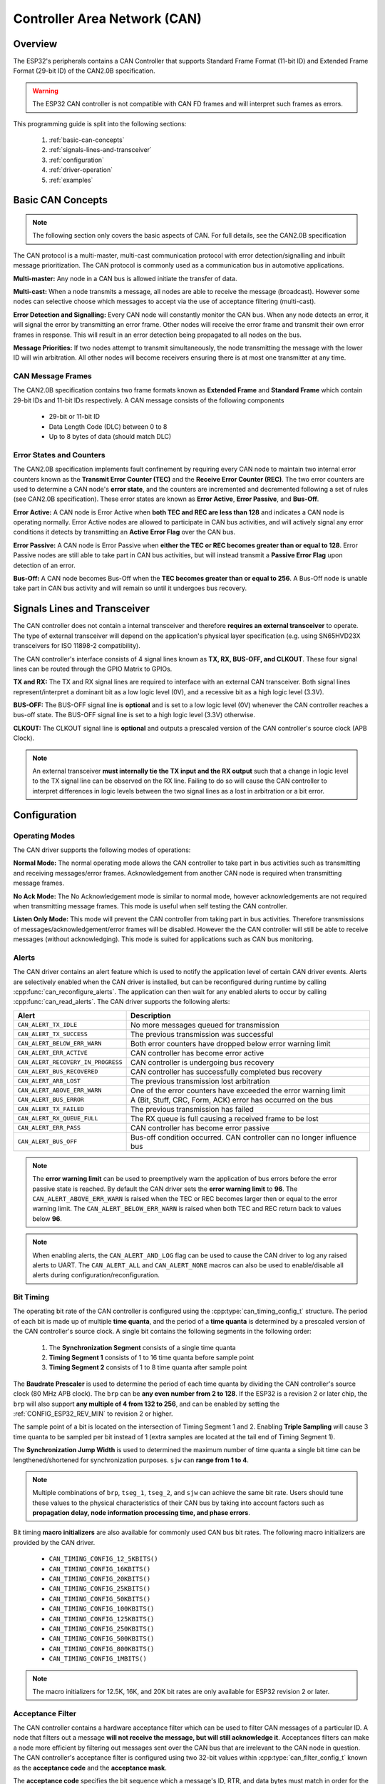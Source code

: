 Controller Area Network (CAN)
=============================

.. -------------------------------- Overview -----------------------------------

Overview
--------

The ESP32's peripherals contains a CAN Controller that supports Standard Frame Format (11-bit ID) and Extended Frame Format (29-bit ID) of the CAN2.0B specification.

.. warning::
    The ESP32 CAN controller is not compatible with CAN FD frames and will interpret such frames as errors.

This programming guide is split into the following sections:

    1. :ref:`basic-can-concepts`

    2. :ref:`signals-lines-and-transceiver`

    3. :ref:`configuration`

    4. :ref:`driver-operation`

    5. :ref:`examples`


.. --------------------------- Basic CAN Concepts ------------------------------

.. _basic-can-concepts:

Basic CAN Concepts
------------------

.. note::
    The following section only covers the basic aspects of CAN. For full details, see the CAN2.0B specification

The CAN protocol is a multi-master, multi-cast communication protocol with error detection/signalling and inbuilt message prioritization. The CAN protocol is commonly used as a communication bus in automotive applications.

**Multi-master:** Any node in a CAN bus is allowed initiate the transfer of data.

**Multi-cast:** When a node transmits a message, all nodes are able to receive the message (broadcast). However some nodes can selective choose which messages to accept via the use of acceptance filtering (multi-cast).

**Error Detection and Signalling:** Every CAN node will constantly monitor the CAN bus. When any node detects an error, it will signal the error by transmitting an error frame. Other nodes will receive the error frame and transmit their own error frames in response. This will result in an error detection being propagated to all nodes on the bus.

**Message Priorities:** If two nodes attempt to transmit simultaneously, the node transmitting the message with the lower ID will win arbitration. All other nodes will become receivers ensuring there is at most one transmitter at any time.

CAN Message Frames
^^^^^^^^^^^^^^^^^^

The CAN2.0B specification contains two frame formats known as **Extended Frame** and **Standard Frame** which contain 29-bit IDs and 11-bit IDs respectively. A CAN message consists of the following components

    - 29-bit or 11-bit ID
    - Data Length Code (DLC) between 0 to 8
    - Up to 8 bytes of data (should match DLC)

Error States and Counters
^^^^^^^^^^^^^^^^^^^^^^^^^

The CAN2.0B specification implements fault confinement by requiring every CAN node to maintain two internal error counters known as the **Transmit Error Counter (TEC)** and the **Receive Error Counter (REC)**. The two error counters are used to determine a CAN node's **error state**, and the counters are incremented and decremented following a set of rules (see CAN2.0B specification). These error states are known as **Error Active**, **Error Passive**, and **Bus-Off**.

**Error Active:** A CAN node is Error Active when **both TEC and REC are less than 128** and indicates a CAN node is operating normally. Error Active nodes are allowed to participate in CAN bus activities, and will actively signal any error conditions it detects by transmitting an **Active Error Flag** over the CAN bus.

**Error Passive:** A CAN node is Error Passive when **either the TEC or REC becomes greater than or equal to 128**. Error Passive nodes are still able to take part in CAN bus activities, but will instead transmit a **Passive Error Flag** upon detection of an error.

**Bus-Off:** A CAN node becomes Bus-Off when the **TEC becomes greater than or equal to 256**. A Bus-Off node is unable take part in CAN bus activity and will remain so until it undergoes bus recovery.


.. ---------------------- Signal Lines and Transceiver -------------------------

.. _signals-lines-and-transceiver:

Signals Lines and Transceiver
-----------------------------

The CAN controller does not contain a internal transceiver and therefore **requires an external transceiver** to operate. The type of external transceiver will depend on the application's physical layer specification (e.g. using SN65HVD23X transceivers for ISO 11898-2 compatibility).

The CAN controller's interface consists of 4 signal lines known as **TX, RX, BUS-OFF, and CLKOUT**. These four signal lines can be routed through the GPIO Matrix to GPIOs.

.. blockdiag:: ../../../_static/diagrams/can/can_controller_signals.diag
    :caption: Signal lines of the CAN controller
    :align: center

**TX and RX:** The TX and RX signal lines are required to interface with an external CAN transceiver. Both signal lines represent/interpret a dominant bit as a low logic level (0V), and a recessive bit as a high logic level (3.3V).

**BUS-OFF:** The BUS-OFF signal line is **optional** and is set to a low logic level (0V) whenever the CAN controller reaches a bus-off state. The BUS-OFF signal line is set to a high logic level (3.3V) otherwise.

**CLKOUT:** The CLKOUT signal line is **optional** and outputs a prescaled version of the CAN controller's source clock (APB Clock).

.. note::
    An external transceiver **must internally tie the TX input and the RX output** such that a change in logic level to the TX signal line can be observed on the RX line. Failing to do so will cause the CAN controller to interpret differences in logic levels between the two signal lines as a lost in arbitration or a bit error.


.. ------------------------------ Configuration --------------------------------

.. _configuration:

Configuration
-------------

Operating Modes
^^^^^^^^^^^^^^^

The CAN driver supports the following modes of operations:

**Normal Mode:** The normal operating mode allows the CAN controller to take part in bus activities such as transmitting and receiving messages/error frames. Acknowledgement from another CAN node is required when transmitting message frames.

**No Ack Mode:** The No Acknowledgement mode is similar to normal mode, however acknowledgements are not required when transmitting message frames. This mode is useful when self testing the CAN controller.

**Listen Only Mode:** This mode will prevent the CAN controller from taking part in bus activities. Therefore transmissions of messages/acknowledgement/error frames will be disabled. However the the CAN controller will still be able to receive messages (without acknowledging). This mode is suited for applications such as CAN bus monitoring.

Alerts
^^^^^^

The CAN driver contains an alert feature which is used to notify the application level of certain CAN driver events. Alerts are selectively enabled when the CAN driver is installed, but can be reconfigured during runtime by calling :cpp:func:`can_reconfigure_alerts`. The application can then wait for any enabled alerts to occur by calling :cpp:func:`can_read_alerts`. The CAN driver supports the following alerts:

+------------------------------------+-----------------------------------------+
| Alert                              | Description                             |
+====================================+=========================================+
| ``CAN_ALERT_TX_IDLE``              | No more messages queued for             |
|                                    | transmission                            |
+------------------------------------+-----------------------------------------+
| ``CAN_ALERT_TX_SUCCESS``           | The previous transmission was           |
|                                    | successful                              |
+------------------------------------+-----------------------------------------+
| ``CAN_ALERT_BELOW_ERR_WARN``       | Both error counters have dropped below  |
|                                    | error warning limit                     |
+------------------------------------+-----------------------------------------+
| ``CAN_ALERT_ERR_ACTIVE``           | CAN controller has become error active  |
+------------------------------------+-----------------------------------------+
| ``CAN_ALERT_RECOVERY_IN_PROGRESS`` | CAN controller is undergoing bus        |
|                                    | recovery                                |
+------------------------------------+-----------------------------------------+
| ``CAN_ALERT_BUS_RECOVERED``        | CAN controller has successfully         |
|                                    | completed bus recovery                  |
+------------------------------------+-----------------------------------------+
| ``CAN_ALERT_ARB_LOST``             | The previous transmission lost          |
|                                    | arbitration                             |
+------------------------------------+-----------------------------------------+
| ``CAN_ALERT_ABOVE_ERR_WARN``       | One of the error counters have exceeded |
|                                    | the error warning limit                 |
+------------------------------------+-----------------------------------------+
| ``CAN_ALERT_BUS_ERROR``            | A (Bit, Stuff, CRC, Form, ACK) error    |
|                                    | has occurred on the bus                 |
+------------------------------------+-----------------------------------------+
| ``CAN_ALERT_TX_FAILED``            | The previous transmission has failed    |
+------------------------------------+-----------------------------------------+
| ``CAN_ALERT_RX_QUEUE_FULL``        | The RX queue is full causing a received |
|                                    | frame to be lost                        |
+------------------------------------+-----------------------------------------+
| ``CAN_ALERT_ERR_PASS``             | CAN controller has become error passive |
+------------------------------------+-----------------------------------------+
| ``CAN_ALERT_BUS_OFF``              | Bus-off condition occurred. CAN         |
|                                    | controller can no longer influence bus  |
+------------------------------------+-----------------------------------------+

.. note::
    The **error warning limit** can be used to preemptively warn the application of bus errors before the error passive state is reached. By default the CAN driver sets the **error warning limit** to **96**. The ``CAN_ALERT_ABOVE_ERR_WARN`` is raised when the TEC or REC becomes larger then or equal to the error warning limit. The ``CAN_ALERT_BELOW_ERR_WARN`` is raised when both TEC and REC return back to values below **96**.

.. note::
    When enabling alerts, the ``CAN_ALERT_AND_LOG`` flag can be used to cause the CAN driver to log any raised alerts to UART. The ``CAN_ALERT_ALL`` and ``CAN_ALERT_NONE`` macros can also be used to enable/disable all alerts during configuration/reconfiguration.

Bit Timing
^^^^^^^^^^

The operating bit rate of the CAN controller is configured using the :cpp:type:`can_timing_config_t` structure. The period of each bit is made up of multiple **time quanta**, and the period of a **time quanta** is determined by a prescaled version of the CAN controller's source clock. A single bit contains the following segments in the following order:

    1. The **Synchronization Segment** consists of a single time quanta
    2. **Timing Segment 1** consists of 1 to 16 time quanta before sample point
    3. **Timing Segment 2** consists of 1 to 8 time quanta after sample point

The **Baudrate Prescaler** is used to determine the period of each time quanta by dividing the CAN controller's source clock (80 MHz APB clock). The ``brp`` can be **any even number from 2 to 128**. If the ESP32 is a revision 2 or later chip, the ``brp`` will also support **any multiple of 4 from 132 to 256**, and can be enabled by setting the :ref:`CONFIG_ESP32_REV_MIN` to revision 2 or higher.

.. packetdiag:: ../../../_static/diagrams/can/can_bit_timing.diag
    :caption: Bit timing configuration for 500kbit/s given BRP = 8
    :align: center

The sample point of a bit is located on the intersection of Timing Segment 1 and 2. Enabling **Triple Sampling** will cause 3 time quanta to be sampled per bit instead of 1 (extra samples are located at the tail end of Timing Segment 1).

The **Synchronization Jump Width** is used to determined the maximum number of time quanta a single bit time can be lengthened/shortened for synchronization purposes. ``sjw`` can **range from 1 to 4**.

.. note::
    Multiple combinations of ``brp``, ``tseg_1``, ``tseg_2``, and ``sjw`` can achieve the same bit rate. Users should tune these values to the physical characteristics of their CAN bus by taking into account factors such as **propagation delay, node information processing time, and phase errors**.

Bit timing **macro initializers** are also available for commonly used CAN bus bit rates. The following macro initializers are provided by the CAN driver.

    - ``CAN_TIMING_CONFIG_12_5KBITS()``
    - ``CAN_TIMING_CONFIG_16KBITS()``
    - ``CAN_TIMING_CONFIG_20KBITS()``
    - ``CAN_TIMING_CONFIG_25KBITS()``
    - ``CAN_TIMING_CONFIG_50KBITS()``
    - ``CAN_TIMING_CONFIG_100KBITS()``
    - ``CAN_TIMING_CONFIG_125KBITS()``
    - ``CAN_TIMING_CONFIG_250KBITS()``
    - ``CAN_TIMING_CONFIG_500KBITS()``
    - ``CAN_TIMING_CONFIG_800KBITS()``
    - ``CAN_TIMING_CONFIG_1MBITS()``

.. note::
    The macro initializers for 12.5K, 16K, and 20K bit rates are only available
    for ESP32 revision 2 or later.

Acceptance Filter
^^^^^^^^^^^^^^^^^

The CAN controller contains a hardware acceptance filter which can be used to filter CAN messages of a particular ID. A node that filters out a message **will not receive the message, but will still acknowledge it**. Acceptances filters can make a node more efficient by filtering out messages sent over the CAN bus that are irrelevant to the CAN node in question. The CAN controller's acceptance filter is configured using two 32-bit values within :cpp:type:`can_filter_config_t` known as the **acceptance code** and the **acceptance mask**.

The **acceptance code** specifies the bit sequence which a message's ID, RTR, and data bytes must match in order for the message to be received by the CAN controller. The **acceptance mask** is a bit sequence specifying which bits of the acceptance code can be ignored. This allows for a messages of different IDs to be accepted by a single acceptance code.

The acceptance filter can be used under **Single or Dual Filter Mode**. Single Filter Mode will use the acceptance code and mask to define a single filter. This allows for the first two data bytes of a standard frame to be filtered, or the entirety of an extended frame's 29-bit ID. The following diagram illustrates how the 32-bit acceptance code and mask will be interpreted under Single Filter Mode (Note: The yellow and blue fields represent standard and extended CAN frames respectively).

.. packetdiag:: ../../../_static/diagrams/can/can_acceptance_filter_single.diag
    :caption: Bit layout of single filter mode (Right side MSBit)
    :align: center

**Dual Filter Mode** will use the acceptance code and mask to define two separate filters allowing for increased flexibility of ID's to accept, but does not allow for all 29-bits of an extended ID to be filtered. The following diagram illustrates how the 32-bit acceptance code and mask will be interpreted under **Dual Filter Mode** (Note: The yellow and blue fields represent standard and extended CAN frames respectively).

.. packetdiag:: ../../../_static/diagrams/can/can_acceptance_filter_dual.diag
    :caption: Bit layout of dual filter mode (Right side MSBit)
    :align: center

Disabling TX Queue
^^^^^^^^^^^^^^^^^^

The TX queue can be disabled during configuration by setting the ``tx_queue_len`` member of :cpp:type:`can_general_config_t` to ``0``. This will allow applications that do not require message transmission to save a small amount of memory when using the CAN driver.


.. -------------------------------- CAN Driver ---------------------------------

.. _driver-operation:

Driver Operation
----------------

The CAN driver is designed with distinct states and strict rules regarding the functions or conditions that trigger a state transition. The following diagram illustrates the various states and their transitions.

.. blockdiag:: ../../../_static/diagrams/can/can_state_transition.diag
    :caption: State transition diagram of the CAN driver (see table below)
    :align: center

+-------+------------------------+------------------------------------+
| Label | Transition             | Action/Condition                   |
+=======+========================+====================================+
| A     | Uninstalled -> Stopped | :cpp:func:`can_driver_install`     |
+-------+------------------------+------------------------------------+
| B     | Stopped -> Uninstalled | :cpp:func:`can_driver_uninstall`   |
+-------+------------------------+------------------------------------+
| C     | Stopped -> Running     | :cpp:func:`can_start`              |
+-------+------------------------+------------------------------------+
| D     | Running -> Stopped     | :cpp:func:`can_stop`               |
+-------+------------------------+------------------------------------+
| E     | Running -> Bus-Off     | Transmit Error Counter >= 256      |
+-------+------------------------+------------------------------------+
| F     | Bus-Off -> Uninstalled | :cpp:func:`can_driver_uninstall`   |
+-------+------------------------+------------------------------------+
| G     | Bus-Off -> Recovering  | :cpp:func:`can_initiate_recovery`  |
+-------+------------------------+------------------------------------+
| H     | Recovering -> Stopped  | 128 occurrences of bus-free signal |
+-------+------------------------+------------------------------------+

Driver States
^^^^^^^^^^^^^

**Uninstalled**: In the uninstalled state, no memory is allocated for the driver and the CAN controller is powered OFF.

**Stopped**: In this state, the CAN controller is powered ON and the CAN driver has been installed. However the CAN controller will be unable to take part in any CAN bus activities such as transmitting, receiving, or acknowledging messages.

**Running**: In the running state, the CAN controller is able to take part in bus activities. Therefore messages can be transmitted/received/acknowledged. Furthermore the CAN controller will be able to transmit error frames upon detection of errors on the CAN bus.

**Bus-Off**: The bus-off state is automatically entered when the CAN controller's Transmit Error Counter becomes greater than or equal to 256 (see CAN2.0B specification regarding error counter rules). The bus-off state indicates the occurrence of severe errors on the CAN bus or in the CAN controller. Whilst in the bus-off state, the CAN controller will be unable to take part in any CAN bus activities. To exit the bus-off state, the CAN controller must undergo the bus recovery process.

**Recovering**: The recovering state is entered when the CAN driver undergoes bus recovery. The CAN driver/controller will remain in the recovering state until the 128 occurrences of the bus-free signal (see CAN2.0B specification) is observed on the CAN bus.

Message Flags
^^^^^^^^^^^^^

The CAN driver distinguishes different types of CAN messages by using the various bit field members of the :cpp:type:`can_message_t` structure. These bit field members help distinguish whether a message is in standard or extended format, an RTR, and the type of transmission to use when transmitting such a message. These bit field members can also be toggled using the the `flags` member of :cpp:type:`can_message_t` and the following message flags:

+-------------------------------+----------------------------------------------+
| Flag                          |  Description                                 |
+===============================+==============================================+
| ``CAN_MSG_FLAG_EXTD``         | Message is in Extended Frame Format          |
|                               | (29bit ID)                                   |
+-------------------------------+----------------------------------------------+
| ``CAN_MSG_FLAG_RTR``          | Message is a Remote Transmit Request         |
+-------------------------------+----------------------------------------------+
| ``CAN_MSG_FLAG_SS``           | Transmit message using Single Shot           |
|                               | Transmission (Message will not be            |
|                               | retransmitted upon error or loss of          |
|                               | arbitration). Unused for received message.   |
+-------------------------------+----------------------------------------------+
| ``CAN_MSG_FLAG_SELF``         | Transmit message using Self Reception        |
|                               | Request (Transmitted message will also       |
|                               | received by the same node). Unused for       |
|                               | received message.                            |
+-------------------------------+----------------------------------------------+
| ``CAN_MSG_FLAG_DLC_NON_COMP`` | Message's Data length code is larger than 8. |
|                               | This will break compliance with CAN2.0B      |
+-------------------------------+----------------------------------------------+
| ``CAN_MSG_FLAG_NONE``         | Clears all bit fields. Equivalent to a       |
|                               | Standard Frame Format (11bit ID) Data Frame. |
+-------------------------------+----------------------------------------------+

.. -------------------------------- Examples -----------------------------------

.. _examples:

Examples
--------

Configuration & Installation
^^^^^^^^^^^^^^^^^^^^^^^^^^^^

The following code snippet demonstrates how to configure, install, and start the CAN driver via the use of the various configuration structures, macro initializers, the :cpp:func:`can_driver_install` function, and the :cpp:func:`can_start` function.

.. code-block:: c

    #include "driver/gpio.h"
    #include "driver/can.h"

    void app_main()
    {
        //Initialize configuration structures using macro initializers
        can_general_config_t g_config = CAN_GENERAL_CONFIG_DEFAULT(GPIO_NUM_21, GPIO_NUM_22, CAN_MODE_NORMAL);
        can_timing_config_t t_config = CAN_TIMING_CONFIG_500KBITS();
        can_filter_config_t f_config = CAN_FILTER_CONFIG_ACCEPT_ALL();

        //Install CAN driver
        if (can_driver_install(&g_config, &t_config, &f_config) == ESP_OK) {
            printf("Driver installed\n");
        } else {
            printf("Failed to install driver\n");
            return;
        }

        //Start CAN driver
        if (can_start() == ESP_OK) {
            printf("Driver started\n");
        } else {
            printf("Failed to start driver\n");
            return;
        }

        ...

    }

The usage of macro initializers are not mandatory and each of the configuration structures can be manually.

Message Transmission
^^^^^^^^^^^^^^^^^^^^

The following code snippet demonstrates how to transmit a message via the usage of the :cpp:type:`can_message_t` type and :cpp:func:`can_transmit` function.

.. code-block:: c

    #include "driver/can.h"

    ...

    //Configure message to transmit
    can_message_t message;
    message.identifier = 0xAAAA;
    message.extd = 1;
    message.data_length_code = 4;
    for (int i = 0; i < 4; i++) {
        message.data[i] = 0;
    }

    //Queue message for transmission
    if (can_transmit(&message, pdMS_TO_TICKS(1000)) == ESP_OK) {
        printf("Message queued for transmission\n");
    } else {
        printf("Failed to queue message for transmission\n");
    }

Message Reception
^^^^^^^^^^^^^^^^^

The following code snippet demonstrates how to receive a message via the usage of the :cpp:type:`can_message_t` type and :cpp:func:`can_receive` function.

.. code-block:: c

    #include "driver/can.h"

    ...

    //Wait for message to be received
    can_message_t message;
    if (can_receive(&message, pdMS_TO_TICKS(10000)) == ESP_OK) {
        printf("Message received\n");
    } else {
        printf("Failed to receive message\n");
        return;
    }

    //Process received message
    if (message.extd) {
        printf("Message is in Extended Format\n");
    } else {
        printf("Message is in Standard Format\n");
    }
    printf("ID is %d\n", message.identifier);
    if (!(message.rtr)) {
        for (int i = 0; i < message.data_length_code; i++) {
            printf("Data byte %d = %d\n", i, message.data[i]);
        }
    }

Reconfiguring and Reading Alerts
^^^^^^^^^^^^^^^^^^^^^^^^^^^^^^^^

The following code snippet demonstrates how to reconfigure and read CAN driver alerts via the use of the :cpp:func:`can_reconfigure_alerts` and :cpp:func:`can_read_alerts` functions.

.. code-block:: c

    #include "driver/can.h"

    ...

    //Reconfigure alerts to detect Error Passive and Bus-Off error states
    uint32_t alerts_to_enable = CAN_ALERT_ERR_PASS | CAN_ALERT_BUS_OFF;
    if (can_reconfigure_alerts(alerts_to_enable, NULL) == ESP_OK) {
        printf("Alerts reconfigured\n");
    } else {
        printf("Failed to reconfigure alerts");
    }

    //Block indefinitely until an alert occurs
    uint32_t alerts_triggered;
    can_read_alerts(&alerts_triggered, portMAX_DELAY);

Stop and Uninstall
^^^^^^^^^^^^^^^^^^

The following code demonstrates how to stop and uninstall the CAN driver via the use of the :cpp:func:`can_stop` and :cpp:func:`can_driver_uninstall` functions.

.. code-block:: c

    #include "driver/can.h"

    ...

    //Stop the CAN driver
    if (can_stop() == ESP_OK) {
        printf("Driver stopped\n");
    } else {
        printf("Failed to stop driver\n");
        return;
    }

    //Uninstall the CAN driver
    if (can_driver_uninstall() == ESP_OK) {
        printf("Driver uninstalled\n");
    } else {
        printf("Failed to uninstall driver\n");
        return;
    }

Multiple ID Filter Configuration
^^^^^^^^^^^^^^^^^^^^^^^^^^^^^^^^

The acceptance mask in :cpp:type:`can_filter_config_t` can be configured such that two or more IDs will be accepted for a single filter. For a particular filter to accept multiple IDs, the conflicting bit positions amongst the IDs must be set in the acceptance mask. The acceptance code can be set to any one of the IDs.

The following example shows how the calculate the acceptance mask given multiple IDs::

    ID1 =  11'b101 1010 0000
    ID2 =  11'b101 1010 0001
    ID3 =  11'b101 1010 0100
    ID4 =  11'b101 1010 1000
    //Acceptance Mask
    MASK = 11'b000 0000 1101

Application Examples
^^^^^^^^^^^^^^^^^^^^

**Network Example:** The CAN Network example demonstrates communication between two ESP32s using the CAN driver API. One CAN node acts as a network master initiate and ceasing the transfer of a data from another CAN node acting as a network slave. The example can be found via :example:`peripherals/can/can_network`.

**Alert and Recovery Example:** This example demonstrates how to use the CAN driver's alert and bus recovery API. The example purposely introduces errors on the CAN bus to put the CAN controller into the Bus-Off state. An alert is used to detect the Bus-Off state and trigger the bus recovery process. The example can be found via :example:`peripherals/can/can_alert_and_recovery`.

**Self Test Example:** This example uses the No Acknowledge Mode and Self Reception Request to cause the CAN controller to send and simultaneously receive a series of messages. This example can be used to verify if the connections between the CAN controller and the external transceiver are working correctly. The example can be found via :example:`peripherals/can/can_self_test`.


.. ---------------------------- API Reference ----------------------------------

API Reference
-------------

.. include-build-file:: inc/can_types.inc
.. include-build-file:: inc/can.inc
